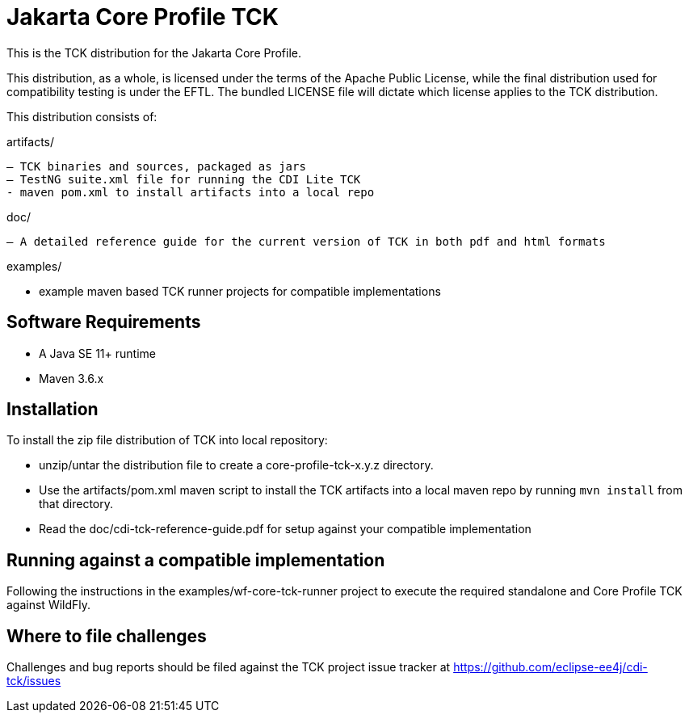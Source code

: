 = Jakarta Core Profile TCK

This is the TCK distribution for the Jakarta Core Profile.

This distribution, as a whole, is licensed under the terms of the Apache Public License, while the final distribution used for compatibility testing is under the EFTL. The bundled LICENSE file will dictate which license applies to the TCK distribution.

This distribution consists of:

artifacts/

 – TCK binaries and sources, packaged as jars
 – TestNG suite.xml file for running the CDI Lite TCK
 - maven pom.xml to install artifacts into a local repo

doc/

 – A detailed reference guide for the current version of TCK in both pdf and html formats


examples/

- example maven based TCK runner projects for compatible implementations

== Software Requirements

* A Java SE 11+ runtime
* Maven 3.6.x +

== Installation

To install the zip file distribution of TCK into local repository:

* unzip/untar the distribution file to create a core-profile-tck-x.y.z directory.
* Use the artifacts/pom.xml maven script to install the TCK artifacts into a local maven repo by running `mvn install` from that directory.
* Read the doc/cdi-tck-reference-guide.pdf for setup against your compatible implementation

== Running against a compatible implementation

Following the instructions in the examples/wf-core-tck-runner project to execute the required standalone and Core Profile TCK against WildFly.

== Where to file challenges

Challenges and bug reports should be filed against the TCK project issue tracker at
https://github.com/eclipse-ee4j/cdi-tck/issues[https://github.com/eclipse-ee4j/cdi-tck/issues]